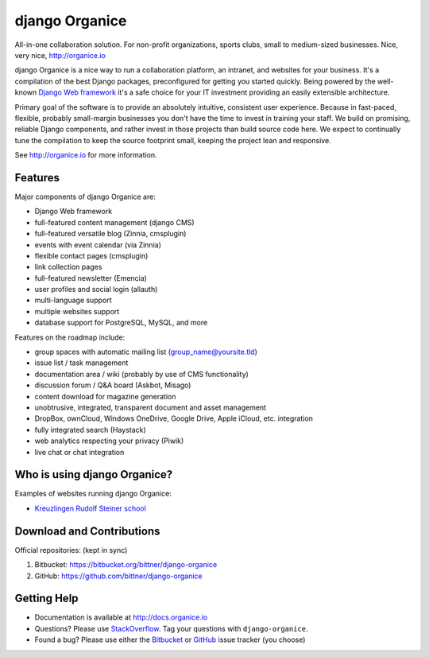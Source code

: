 ===============
django Organice
===============

All-in-one collaboration solution.  For non-profit organizations, sports clubs, small to medium-sized businesses.
Nice, very nice, http://organice.io

django Organice is a nice way to run a collaboration platform, an intranet, and websites for your business.
It's a compilation of the best Django packages, preconfigured for getting you started quickly.  Being powered by
the well-known `Django Web framework`_ it's a safe choice for your IT investment providing an easily extensible
architecture.

Primary goal of the software is to provide an absolutely intuitive, consistent user experience.  Because in fast-paced,
flexible, probably small-margin businesses you don't have the time to invest in training your staff.  We build on
promising, reliable Django components, and rather invest in those projects than build source code here.  We expect to
continually tune the compilation to keep the source footprint small, keeping the project lean and responsive.

See http://organice.io for more information.

Features
========

Major components of django Organice are:

- Django Web framework
- full-featured content management (django CMS)
- full-featured versatile blog (Zinnia, cmsplugin)
- events with event calendar (via Zinnia)
- flexible contact pages (cmsplugin)
- link collection pages
- full-featured newsletter (Emencia)
- user profiles and social login (allauth)
- multi-language support
- multiple websites support
- database support for PostgreSQL, MySQL, and more

Features on the roadmap include:

- group spaces with automatic mailing list (group_name@yoursite.tld)
- issue list / task management
- documentation area / wiki (probably by use of CMS functionality)
- discussion forum / Q&A board (Askbot, Misago)
- content download for magazine generation
- unobtrusive, integrated, transparent document and asset management
- DropBox, ownCloud, Windows OneDrive, Google Drive, Apple iCloud, etc. integration
- fully integrated search (Haystack)
- web analytics respecting your privacy (Piwik)
- live chat or chat integration

Who is using django Organice?
=============================

Examples of websites running django Organice:

- `Kreuzlingen Rudolf Steiner school`_

Download and Contributions
==========================

Official repositories: (kept in sync)

1. Bitbucket: https://bitbucket.org/bittner/django-organice
#. GitHub: https://github.com/bittner/django-organice

Getting Help
============

- Documentation is available at http://docs.organice.io
- Questions? Please use StackOverflow_.  Tag your questions with ``django-organice``.
- Found a bug? Please use either the Bitbucket_ or GitHub_ issue tracker (you choose)


.. _`Django Web framework`: https://www.djangoproject.com/
.. _`Kreuzlingen Rudolf Steiner school`: http://www.rssk.ch/
.. _StackOverflow: http://stackoverflow.com/questions/tagged/django-organice
.. _Bitbucket: https://bitbucket.org/bittner/django-organice/issues
.. _GitHub: https://github.com/bittner/django-organice/issues
